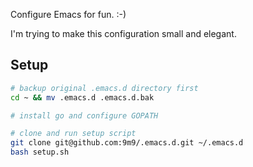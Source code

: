 Configure Emacs for fun. :-)

I'm trying to make this configuration small and elegant.

** Setup

#+BEGIN_SRC bash
# backup original .emacs.d directory first
cd ~ && mv .emacs.d .emacs.d.bak

# install go and configure GOPATH

# clone and run setup script
git clone git@github.com:9m9/.emacs.d.git ~/.emacs.d
bash setup.sh
#+END_SRC
